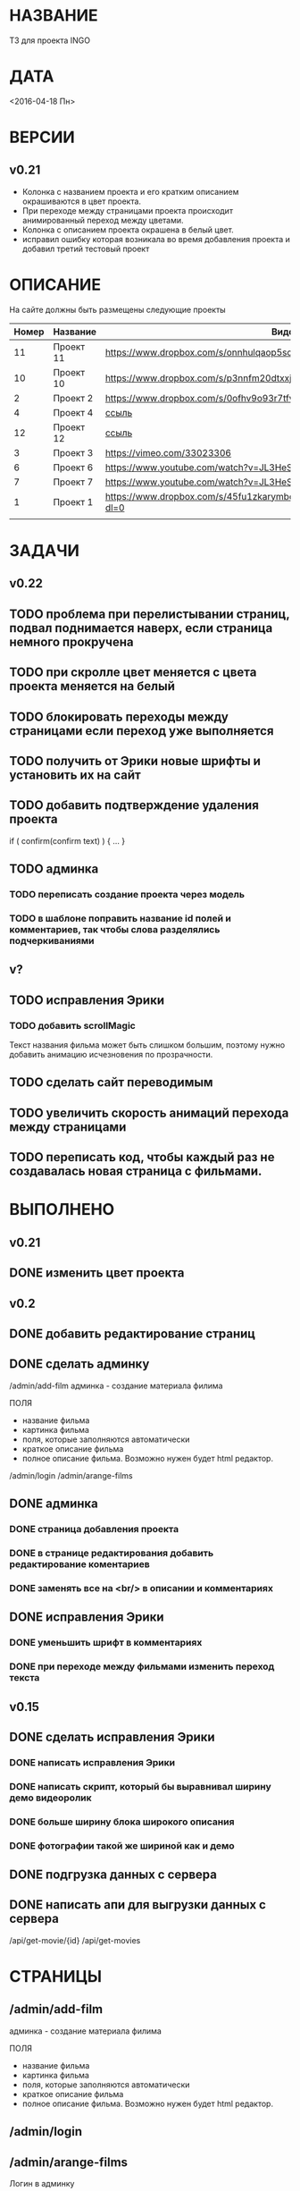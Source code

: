 * НАЗВАНИЕ
  ТЗ для проекта INGO
* ДАТА
  <2016-04-18 Пн>
* ВЕРСИИ
** v0.21
- Колонка с названием проекта и его кратким описанием окрашиваются в цвет проекта.
- При переходе между страницами проекта происходит анимированный переход между цветами.
- Колонка с описанием проекта окрашена в белый цвет.
- исправил ошибку которая возникала во время добавления проекта и добавил третий тестовый проект
* ОПИСАНИЕ
На сайте должны быть размещены следующие проекты

| Номер | Название  | Видос                                                                       |   |
|-------+-----------+-----------------------------------------------------------------------------+---|
|    11 | Проект 11 | https://www.dropbox.com/s/onnhulqaop5sd4j/Lilith%20Trailer.mp4?dl=0         |   |
|    10 | Проект 10 | https://www.dropbox.com/s/p3nnfm20dtxxj53/Loose%20Connection.mp4?dl=0       |   |
|     2 | Проект 2  | https://www.dropbox.com/s/0ofhv9o93r7tfv0/Braun%20Olympia.mp4?dl=0          |   |
|     4 | Проект 4  | [[https://www.dropbox.com/s/pg4jru80tr2vqii/Lukas%20Podolski%20%22Kicken%20f%C3%BCr%20den%20Guten%20Zweck%22.mp4?dl=0][ссыль]]                                                                       |   |
|    12 | Проект 12 | [[https://www.dropbox.com/s/talvnm82qh2mxja/Werbespot%20%22Bildung%22%20KHM.mp4?dl=0 ][ссыль]]                                                                       |   |
|     3 | Проект 3  | https://vimeo.com/33023306                                                  |   |
|     6 | Проект 6  | https://www.youtube.com/watch?v=JL3HeSxWJuY                                 |   |
|     7 | Проект 7  | https://www.youtube.com/watch?v=JL3HeSxWJuY                                 |   |
|     1 | Проект 1  | https://www.dropbox.com/s/45fu1zkarymbdsu/B%C3%BCrstner%20Elegance.mp4?dl=0 |   |
|       |           |                                                                             |   |

* ЗАДАЧИ
** v0.22
** TODO проблема при перелистывании страниц, подвал поднимается наверх, если страница немного прокручена
** TODO при скролле цвет меняется с цвета проекта меняется на белый
** TODO блокировать переходы между страницами если переход уже выполняется
** TODO получить от Эрики новые шрифты и установить их на сайт
** TODO добавить подтверждение удаления проекта

if ( confirm(confirm text) ) {
...
}
** TODO админка
*** TODO переписать создание проекта через модель
*** TODO в шаблоне поправить название id полей и комментариев, так чтобы слова разделялись подчеркиваниями
** v?
** TODO исправления Эрики
*** TODO добавить scrollMagic
Текст названия фильма может быть слишком большим, поэтому нужно добавить анимацию исчезновения по прозрачности.
** TODO сделать сайт переводимым
** TODO увеличить скорость анимаций перехода между страницами

** TODO переписать код, чтобы каждый раз не создавалась новая страница с фильмами.

* ВЫПОЛНЕНО
** v0.21
** DONE изменить цвет проекта
   CLOSED: [2016-05-06 Пт 15:37]
** v0.2
** DONE добавить редактирование страниц
   CLOSED: [2016-05-01 Sun 14:11]
** DONE сделать админку
   CLOSED: [2016-05-01 Sun 14:11]

/admin/add-film
админка - создание материала филима

ПОЛЯ

- название фильма
- картинка фильма
- поля, которые заполняются автоматически
- краткое описание фильма
- полное описание фильма. Возможно нужен будет html редактор.

/admin/login
/admin/arange-films

** DONE админка
   CLOSED: [2016-05-01 Sun 14:10]
*** DONE страница добавления проекта
    CLOSED: [2016-04-28 Чт 00:06]
*** DONE в странице редактирования добавить редактирование коментариев
    CLOSED: [2016-05-01 Sun 14:10]
*** DONE заменять все \n на <br/> в описании и комментариях
    CLOSED: [2016-05-01 Sun 14:10]
** DONE исправления Эрики
   CLOSED: [2016-05-06 Пт 15:30]
*** DONE уменьшить шрифт в комментариях
    CLOSED: [2016-05-06 Пт 15:30]
*** DONE при переходе между фильмами изменить переход текста
    CLOSED: [2016-05-06 Пт 15:30]
** v0.15
** DONE сделать исправления Эрики
   CLOSED: [2016-04-24 Sun 14:33]
*** DONE написать исправления Эрики
    CLOSED: [2016-04-24 Sun 14:32]
*** DONE написать скрипт, который бы выравнивал ширину демо видеоролик
    CLOSED: [2016-04-24 Sun 14:32]
*** DONE больше ширину блока широкого описания
    CLOSED: [2016-04-24 Sun 14:32]
*** DONE фотографии такой же шириной как и демо
    CLOSED: [2016-04-24 Sun 14:33]
** DONE подгрузка данных с сервера
   CLOSED: [2016-04-24 Sun 15:18]

** DONE написать апи для выгрузки данных с сервера
   CLOSED: [2016-04-24 Sun 15:18]

/api/get-movie/{id}
/api/get-movies

* СТРАНИЦЫ

** /admin/add-film
админка - создание материала филима

ПОЛЯ

- название фильма
- картинка фильма
- поля, которые заполняются автоматически
- краткое описание фильма
- полное описание фильма. Возможно нужен будет html редактор.

** /admin/login

** /admin/arange-films

Логин в админку

** /films

** /films/{name}

** /contact

** /about

